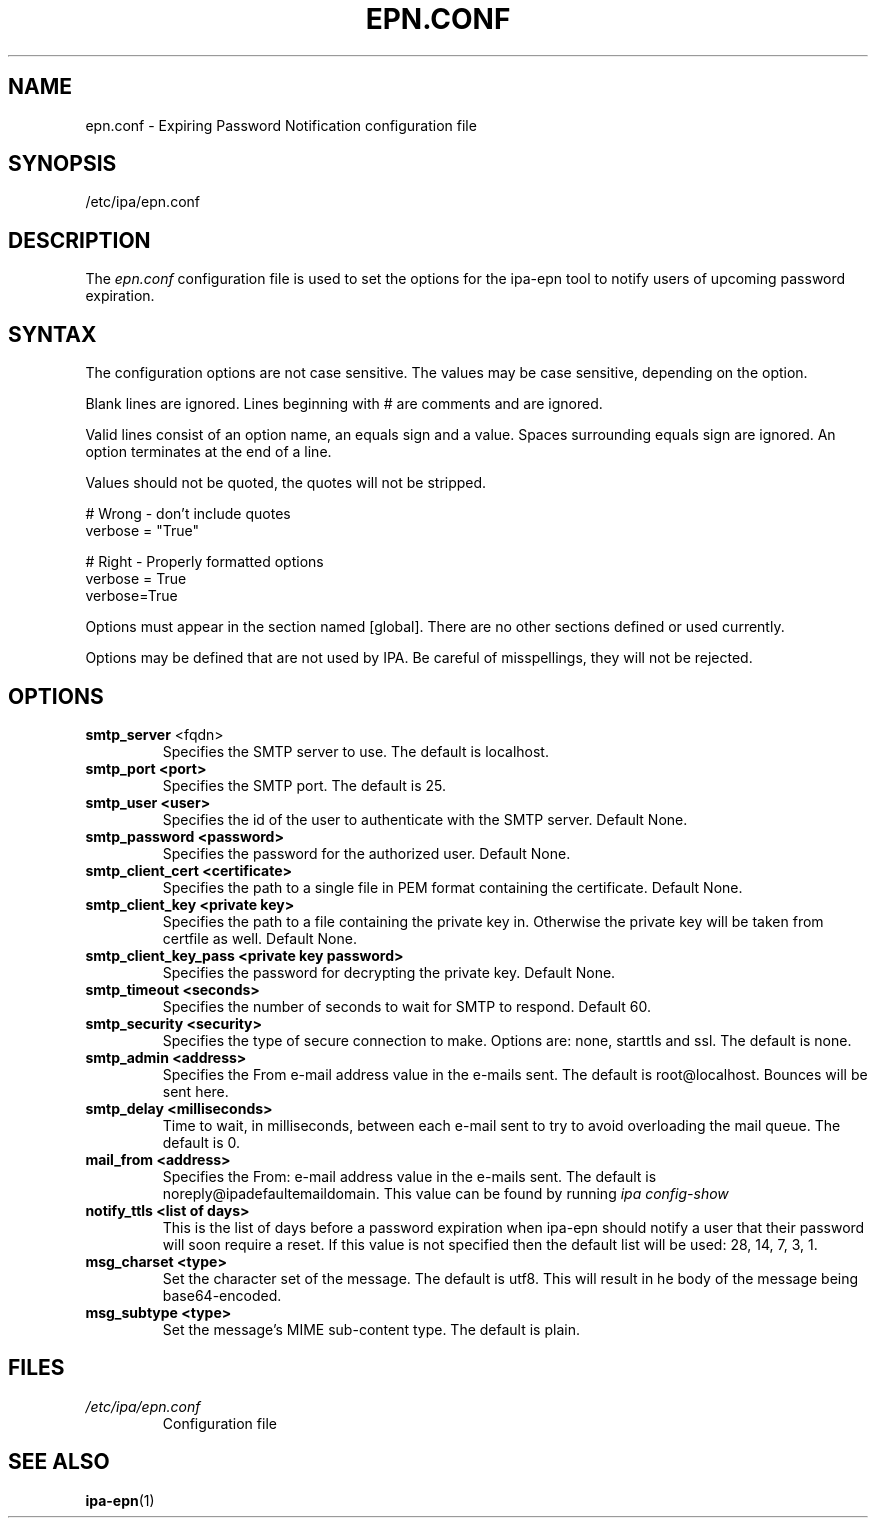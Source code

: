 .\" A man page for epn.conf
.\" Copyright (C) 2020 Red Hat, Inc.
.\"
.\" This program is free software; you can redistribute it and/or modify
.\" it under the terms of the GNU General Public License as published by
.\" the Free Software Foundation, either version 3 of the License, or
.\" (at your option) any later version.
.\"
.\" This program is distributed in the hope that it will be useful, but
.\" WITHOUT ANY WARRANTY; without even the implied warranty of
.\" MERCHANTABILITY or FITNESS FOR A PARTICULAR PURPOSE.  See the GNU
.\" General Public License for more details.
.\"
.\" You should have received a copy of the GNU General Public License
.\" along with this program.  If not, see <http://www.gnu.org/licenses/>.
.\"
.\" Author: Rob Crittenden <rcritten@@redhat.com>
.\"
.TH "EPN.CONF" "5" "April 28, 2020" "IPA" "IPA Manual Pages"
.SH "NAME"
epn.conf \- Expiring Password Notification configuration file
.SH "SYNOPSIS"
/etc/ipa/epn.conf
.SH "DESCRIPTION"
The \fIepn.conf \fRconfiguration file is used to set the options for the ipa-epn tool to notify users of upcoming password expiration.

.SH "SYNTAX"
The configuration options are not case sensitive. The values may be case sensitive, depending on the option.

Blank lines are ignored.
Lines beginning with # are comments and are ignored.

Valid lines consist of an option name, an equals sign and a value. Spaces surrounding equals sign are ignored. An option terminates at the end of a line.

Values should not be quoted, the quotes will not be stripped.

.RS L
    # Wrong \- don't include quotes
    verbose = "True"

    # Right \- Properly formatted options
    verbose = True
    verbose=True
.RE

Options must appear in the section named [global]. There are no other sections defined or used currently.

Options may be defined that are not used by IPA. Be careful of misspellings, they will not be rejected.
.SH "OPTIONS"
.TP
.B smtp_server\fR <fqdn>
Specifies the SMTP server to use. The default is localhost.
.TP
.B smtp_port <port>
Specifies the SMTP port. The default is 25.
.TP
.B smtp_user <user>
Specifies the id of the user to authenticate with the SMTP server. Default None.
.TP
.B smtp_password <password>
Specifies the password for the authorized user. Default None.
.TP
.B smtp_client_cert <certificate>
Specifies the path to a single file in PEM format containing the certificate. Default None.
.TP
.B smtp_client_key <private key>
Specifies the path to a file containing the private key in. Otherwise the private key will be taken from certfile as well. Default None.
.TP
.B smtp_client_key_pass <private key password>
Specifies the password for decrypting the private key. Default None.
.TP
.B smtp_timeout <seconds>
Specifies the number of seconds to wait for SMTP to respond. Default 60.
.TP
.B smtp_security <security>
Specifies the type of secure connection to make. Options are: none, starttls and ssl. The default is none.
.TP
.B smtp_admin <address>
Specifies the From e-mail address value in the e-mails sent. The default is
root@localhost. Bounces will be sent here.
.TP
.B smtp_delay <milliseconds>
Time to wait, in milliseconds, between each e-mail sent to try to avoid overloading the mail queue. The default is 0.
.TP
.B mail_from <address>
Specifies the From: e-mail address value in the e-mails sent. The default is noreply@ipadefaultemaildomain. This value can be found by running
.I ipa config-show
.TP
.B notify_ttls <list of days>
This is the list of days before a password expiration when ipa-epn should notify a user that their password will soon require a reset. If this value is not specified then the default list will be used: 28, 14, 7, 3, 1.
.TP
.B msg_charset <type>
Set the character set of the message. The default is utf8. This will result in he body of the message being base64-encoded.
.TP
.B msg_subtype <type>
Set the message's MIME sub-content type. The default is plain.
.SH "FILES"
.TP
.I /etc/ipa/epn.conf
Configuration file
.SH "SEE ALSO"
.BR ipa-epn (1)
